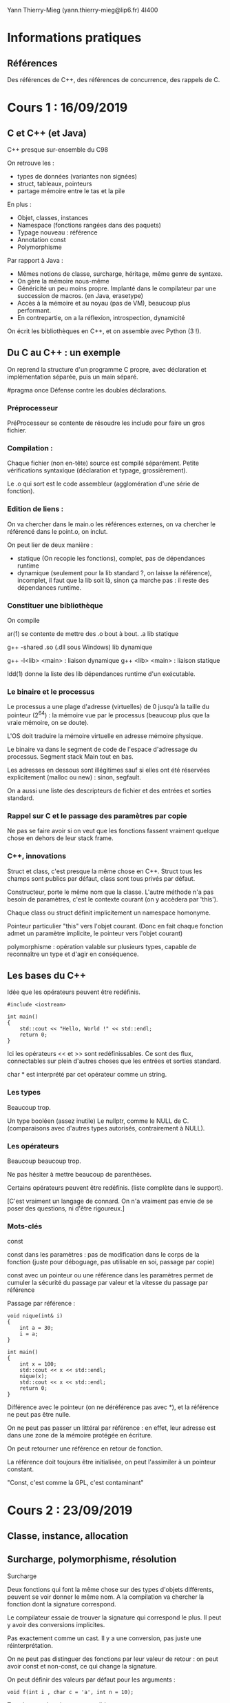 #+TITLE : Prise de notes CM 4I400 PSCR
#+PROPERTY: header-args :mkdirp yes
#+STARTUP: inlineimages

Yann Thierry-Mieg (yann.thierry-mieg@lip6.fr)
4I400

* Informations pratiques

** Références

Des références de C++, des références de concurrence, des rappels de C.


* Cours 1 : 16/09/2019

** C et C++ (et Java)

C++ presque sur-ensemble du C98

On retrouve les :

- types de données (variantes non signées)
- struct, tableaux, pointeurs
- partage mémoire entre le tas et la pile

En plus :

- Objet, classes, instances
- Namespace (fonctions rangées dans des paquets)
- Typage nouveau : référence
- Annotation const
- Polymorphisme


Par rapport à Java :

- Mêmes notions de classe, surcharge, héritage, même genre de syntaxe.
- On gère la mémoire nous-même
- Généricité un peu moins propre. Implanté dans le compilateur par une succession de macros. (en Java, erasetype)
- Accès à la mémoire et au noyau (pas de VM), beaucoup plus performant.
- En contrepartie, on a la réflexion, introspection, dynamicité

On écrit les bibliothèques en C++, et on assemble avec Python (3 !).

** Du C au C++ : un exemple

On reprend la structure d'un programme C propre, avec déclaration et implémentation séparée, puis un main séparé.

#pragma once
Défense contre les doubles déclarations.

*** Préprocesseur

PréProcesseur se contente de résoudre les include pour faire un gros fichier.

*** Compilation :

Chaque fichier (non en-tête) source est compilé séparément.
Petite vérifications syntaxique (déclaration et typage, grossièrement).

Le .o qui sort est le code assembleur (agglomération d'une série de fonction).

*** Edition de liens :

On va chercher dans le main.o les références externes, on va chercher le référencé dans le point.o, on inclut.

On peut lier de deux manière :
- statique (On recopie les fonctions), complet, pas de dépendances runtime
- dynamique (seulement pour la lib standard ?, on laisse la référence), incomplet, il faut que la lib soit là, sinon ça marche pas : il reste des dépendances runtime.

*** Constituer une bibliothèque

On compile 

ar(1) se contente de mettre des .o bout à bout.
.a lib statique

g++ -shared
.so (.dll sous Windows) lib dynamique

g++ -l<lib> <main> : liaison dynamique
g++ <lib> <main> : liaison statique

ldd(1) donne la liste des lib dépendances runtime d'un exécutable.

*** Le binaire et le processus

Le processus a une plage d'adresse (virtuelles) de 0 jusqu'à la taille du pointeur (2^64) : la mémoire vue par le processus (beaucoup plus que la vraie mémoire, on se doute).

L'OS doit traduire la mémoire virtuelle en adresse mémoire physique.

Le binaire va dans le segment de code de l'espace d'adressage du processus.
Segment stack
Main tout en bas.

Les adresses en dessous sont illégitimes sauf si elles ont été réservées explicitement (malloc ou new) : sinon, segfault.

On a aussi une liste des descripteurs de fichier et des entrées et sorties standard.

*** Rappel sur C et le passage des paramètres par copie

Ne pas se faire avoir si on veut que les fonctions fassent vraiment quelque chose en dehors de leur stack frame.

*** C++, innovations

Struct et class, c'est presque la même chose en C++.
Struct tous les champs sont publics par défaut, class sont tous privés par défaut.

Constructeur, porte le même nom que la classe.
L'autre méthode n'a pas besoin de paramètres, c'est le contexte courant (on y accèdera par 'this').

Chaque class ou struct définit implicitement un namespace homonyme.

Pointeur particulier "this" vers l'objet courant.
(Donc en fait chaque fonction admet un paramètre implicite, le pointeur vers l'objet courant)

polymorphisme : opération valable sur plusieurs types, capable de reconnaître un type et d'agir en conséquence.

** Les bases du C++

Idée que les opérateurs peuvent être redéfinis.

#+BEGIN_SRC c++
  #include <iostream>

  int main()
  {
	  std::cout << "Hello, World !" << std::endl;
	  return 0;
  }
#+END_SRC

Ici les opérateurs << et >> sont redéfinissables. Ce sont des flux, connectables sur plein d'autres choses que les entrées et sorties standard.

char * est interprété par cet opérateur comme un string.

*** Les types

Beaucoup trop.

Un type booléen (assez inutile)
Le nullptr, comme le NULL de C. (comparaisons avec d'autres types autorisés, contrairement à NULL).

*** Les opérateurs

Beaucoup beaucoup trop.

Ne pas hésiter à mettre beaucoup de parenthèses.

Certains opérateurs peuvent être redéfinis. (liste complète dans le support).

[C'est vraiment un langage de connard. On n'a vraiment pas envie de se poser des questions, ni d'être rigoureux.]

*** Mots-clés

const

const dans les paramètres : pas de modification dans le corps de la fonction (juste pour déboguage, pas utilisable en soi, passage par copie)

const avec un pointeur ou une référence dans les paramètres permet de cumuler la sécurité du passage par valeur et la vitesse du passage par référence

Passage par référence :

#+BEGIN_SRC c++
  void nique(int& i)
  {
	  int a = 30;
	  i = a;
  }

  int main()
  {
	  int x = 100;
	  std::cout << x << std::endl;
	  nique(x);
	  std::cout << x << std::endl;
	  return 0;
  }
#+END_SRC

Différence avec le pointeur (on ne déréférence pas avec *), et la référence ne peut pas être nulle.

On ne peut pas passer un littéral par référence : en effet, leur adresse est dans une zone de la mémoire protégée en écriture.

On peut retourner une référence en retour de fonction.

La référence doit toujours être initialisée, on peut l'assimiler à un pointeur constant.

"Const, c'est comme la GPL, c'est contaminant"


* Cours 2 : 23/09/2019

** Classe, instance, allocation

** Surcharge, polymorphisme, résolution

#+BEGIN_DEFINITION
Surcharge

Deux fonctions qui font la même chose sur des types d'objets différents, peuvent se voir donner le même nom.
A la compilation va chercher la fonction dont la signature correspond.

Le compilateur essaie de trouver la signature qui correspond le plus. Il peut y avoir des conversions implicites.

Pas exactement comme un cast. Il y a une conversion, pas juste une réinterprétation.

On ne peut pas distinguer des fonctions par leur valeur de retour : on peut avoir const et non-const, ce qui change la signature.
#+END_DEFINITION

On peut définir des valeurs par défaut pour les arguments :

#+BEGIN_SRC c++
  void f(int i , char c = 'a', int n = 10);
#+END_SRC

Tous les appels suivants sont valides :

#+BEGIN_SRC c++
  f(1, 'c', 2);
  f(2, 'z'); // Correspond à f(2, 'z', 10)
  f(2); // Correspond à f(2, 'a', 10)
#+END_SRC

Les méthodes d'une classe peuvent être surchargées.


Le but est de faire en sorte que tous les objets soient initialisés. De préférence une seule fois.

#+BEGIN_DEFINITION
Un constructeur est une méthode spéciale d'une classe :

- Porte le même nom que la classe
- Ne renvoie pas de résultats
- Peut prendre des paramètres
- Peut être surchargée
- Ne peut pas être invoquée explicitement
- Implicitement et automatiquement invoquée lors de la déclaration dans la pile ou allocation dynamique dans le tas.
#+END_DEFINITION

*** new

Il faut distinguer l'espace d'adressage virtuel et la mémoire physique.

Le principe de new (et de malloc aussi, en fait), c'est de réserver une zone de l'espace d'adressage et de créer une correspondance avec la mémoire physique.

*** Initialisation

Une variable ou une méthode statique instanciée n'est pas logée dans la section de pile correspondant à la méthode, mais dans la section de code de l'espace d'adressage.

*** Opérateurs

On peut redéfinir les opérateurs pour une classe bien précise.

Le but d'un opérateur est de fournir une notation plus conventionnelle et lisible que les notations fonctionnelles pointées.

Donc on peut surcharger un opérateur :
- Par une fonction. Au moins une opérande doit être de type classe
- Par une méthode d'une classe : La première opérande est l'objet pour laquelle la méthode est invoquée.

*** Destructeurs

Chaque fois qu'une instance est supprimée, seul ce qui a été mis dans la pile est supprimé automatiquement. Ce qui a été alloué dynamiquement doit être enlevé manuellement.

*** Forme canonique d'une classe

Si la classe qu'on créé fait de l'allocation dynamique dans le tas, il est de bon ton de s'assurer que cette classe dispose de :
- Un constructeur par copie
- Opérateur d'affectation
- Un destructeur

De plus, pour toutes les classes :
- Un constructeur vide, qui initialise directement à des bonnes valeurs.

*** Déclaration d'amitié

Toute fonction peut être déclarée amie d'une ou plusieurs classes.

Une fonction amie peut accéder directement aux éléments privés de la classe, sans passer par une méthode.


* Cours 3 : 30/09/2019

** Template

#+BEGIN_SRC c++
  template <typename T>
  T sum (T a, T b)
  {
	  return a + b;
  }
#+END_SRC

(classname fonctionne aussi)

Le compilateur va générer une fonction qui correspond au type.

Directement dans les fichiers d'en-tête.

On peut forcer une promotion de type :

#+BEGIN_SRC c++
  sum<string>('a', 'b');
#+END_SRC

On peut faire la même chose avec des classes

#+BEGIN_SRC c++
  template <typename T>
  class mypair {
	  T values[2];
  public:
	  mypair(T first, T second) {
		  values[0] = first;
		  values[1] = second;
	  }
  };
#+END_SRC

auto mot-clé introduit en C++11, permet au compilateur d'inférer le type de données.

#+BEGIN_SRC c++
  auto d = 5.0;
  auto i = 1 + 2;
#+END_SRC

On peut mettre auto en retour de fonction à partir de C++14

Existe en copie (auto) et en référence (auto &)

Pratique mais casse-gueule.

** La bibliothèque standard

*** La lib standard C

Apparemment, la bibliothèque standard de C est "vide".

Inclut la lib standard du C.

Pour se servir d'une bibliothèque C :

#+BEGIN_SRC c++
  extern "C" {

	  // Déclaration des fonctions et en-têtes C

  }
#+END_SRC

*** La lib standard C++

- iosfwd : en-têtes
- flux I/O standard
- flux fichiers (lecture écriture simultanée) : Descripteur de fichier, mais par flux.
- sstream (tampons mémoire).

Le flux vient de l'idée qu'on ne veut pas surallouer. Dans une opération complexe, on préfère faire les opérations simples successives sur un même objet dynamique, le flux.

*** Utility

Les opérateurs relatifs sont définis ici.

Le == entre les strings en C++ compare les noms (en C, il compare les pointeurs).
Le + entre une string et un entier se comprend comme de l'arithmétique des pointeurs : on se décale dans la string.

*** Les REGEX

Dans le cas des données simples, peut permettre de se passer d'une grammaire et d'un parser.
Peut manipuler les strings comme sed ou awk aurait permis de le faire.

** Les conteneurs

Il en existe un certain nombre dans la lib standard

*** Vector
Stockage contigu en mémoire. Accès à n'importe quel élément en temps constant.

Stockage compact, pas de surcoût mémoire.
C'est la manière canonique de faire de l'allocation dynamique (plus que new ou malloc).

Bonne continuité spatiale, se cache bien.

Insertion en milieu de vecteur : O(n)

*** List
Liste doublement chaînée.
Insertion en milieu de liste O(1) : d'autres
Pas cachable : mauvaise continuité

*** dequeue
Pareil que le vecteur, mais queue à deux fins : les opérations en queue et en tête sont très peu chères (par rapport au vecteur, pour qui les opérations en tête sont coûteuses)

*** set
Arbre binaire (R/N)
Très bon pour la recherche : log(n)
Efficace pour l'insertion : log(n)

*** Points communs

T le type des éléments
allocateur
Comparaison, hachage

begin et end : itérateurs pratiques (end est past the end)

Mais c'est tout.

Tous les itérateurs ne se valent pas. Selon le conteneur, plus ou moins d'opérateurs sont supportés.

[[./CM3/iterateurs.jpg][Tableau des itérateurs]]

*** Les conteneurs associatifs

*** Hachage

Il y a toujours des collisions.

On obtient une valeur difficilement réversible.

On fait % le nombre d'éléments du bucket : endroit où je vais chercher dans ma table.

Comparaison d'égalité.


La seule manière d'être dans un mauvais jour, c'est la collision (plutôt la modulo-collision) : on chaîne les structures de dépassement à la première en mode liste chaînée.

Une bonne fonction de hachage est uniforme, on remplit bien les buckets.
Une mauvaise fonction de hachage met tous les éléments dans le même bucket, qui devient une très longue liste chaînée.

On aime aussi bien les fonctions de hachage qui mettent loin les entrées proches les unes des autres.

*** Memory

Ensemble de pointeurs intelligents, capables de désallouer la mémoire dès qu'un compteur de références tombe à 0 (version unique et partagée).


* Cours 4 : 07/10/2019

** Les conteneurs, suites

*** algorithms

Un ensemble de fonctions utiles présents sur la plupart des conteneurs.

Se séparent entre les algorithmes sans modification, et les algorithmes avec modification.

Plusieurs genres de fonction de recherche :
- Rendent un itérateur sur le résultat.

remove va juste shift les trucs enlevés à la fin, et changer la valeur de l'itérateur end sur la première des valeurs supprimées (soit juste après la fin des )
erase va effectivement supprimer les cases.

Remove rend un itérateur vers le premier élément qu'on a foutu à la fin, si on la met dans une variable auto on peut ensuite erase à partir de la variable.

*** Aparté sur les pointeurs de fonction, foncteurs et lambdas

En C

#+BEGIN_SRC c
  int foo(int x)
  {
	  return x;
  }

  int main()
  {
	  int (*fcnPtr) (int) = foo; // pointeur d'un fonction qui prend int et qui rend int
		  (*fcnPtr)(5);
	  fcnPtr(5);
	  return 0;
  }

#+END_SRC

Notion de foncteur étend le pointeur de fonction.
[Reprendre]

Sinon, pointeur sur des fonctions anonymes (lambda)

[] (paramètres) -> type_retour {corps} peut remplacer un pointeur de fonction.
[=variable_contexte], [=] par copie tout, [&] par référence tout : permet de capturer des variables du contexte local pour les donner à lambda.

#+BEGIN_QUOTE
Pointeur du tableau nu est homogène à un itérateur.
#+END_QUOTE

** Programmation concurrente

On n'arrive pas à dépasser 5GHz.

L'augmentation des transistors passe par l'augmentation du nombre de coeurs.

Il faut gérer la concurrence.

*** Problèmes

L'exécution n'est plus séquentielle.
Enormément d'actions ne sont pas liées logiquement et chronologiquement les unes entre les autres.

Plein d'exécutions possibles du programme.

K étapes, N threads \to K^N entrelacements.

On doit correctement introduire un certain nombre de synchronisations, pour exprimer explicitement les précédences entre les fils.

On réduit le champ des exécutions légitimes du programme, de manière à s'assurer de ce qu'on veut.

*** Loi d'Amdahl

Chaque algorithmes dispose d'une partie séquentielle (pas accélérable) et une partie parallélisable (accélérable de manière proportionnelle en )

On plafonne à partir du moment où n le nombres de processeurs dépasse les opérations après découpage.

*** Problèmes, suite

**** Ressources critiques, non-atomicité, conditions de course

Ressources aux accès concurrents : ressources critiques.
Pas d'atomicité des instructions du C++ (et même pas en C non plus). 1 ligne de C++ produit N instructions assembleur impossibles à compter.
C est un peu meilleur, on a presque une correspondance 1 pour 1.
Data Race Condition : Celui qui a écrit en dernier a raison sur la valeur de la variable.

**** Interblocages

Chacun demande une ressource pas dans le même ordre, si on manque de chance, on peut bloquer tous les fils.
Problème des philosophes, Edgar Dijkstra (1955).

**** Non-déterminisme

Explosion de l'espace d'état : on a plein d'exécutions possibles.
On ne fait aucune hypothèse sur l'ordonnanceur, il fait ce qu'il veut, on ne le contrôle pas.

On doit penser à l'ordonnanceur comme mon ennemi (c'est le Malin Génie), pour s'assurer de ce que l'exécution se passe comme on veut.

Difficulté de reproduire les problèmes.

La distribution de probabilité est en effet défavorable aux fautes de concurrence.
La commutation doit se passer au pire moment pour que la faute se produise : très peu probable sur un nombre fini d'exécutions.
Mais avec un nombre d'exécutions qui augmente, la proba tend vers 1.

** Les fils d'exécution du C++11

POSIX intègre les fils d'exécution dans la bibliothèque standard de C : spécifique aux machines POSIX.
C++11 l'intègre directement dans le langage.

Les fils d'exécution n'ont aucune protection sur leur pile par rapport aux autres fils d'exécution du même processus lourd : *espace d'adressage commun !!!!*

Chaque thread soit avoir  :
- Un mini-PCB (avec son pointeur de pile et son PC)
- une pile
- Tous ses attributs utilisés par l'ordonnanceur
- Traitement des signaux

En gros tout ce qui implique les interactions avec le noyau en tant que processus indépendant.

#+BEGIN_THEOREM
Les printf peuvent masquer les erreurs : printf est une E/S, elle force l'ordonnancement, on réduit l'espace d'état.
#+END_THEOREM

*** std::thread

A l'instanciation, on lui passe un pointeur de fonction, puis les arguments de la fonction.

L'objet thread se termine quand il sort de la fonction : il est en état "zombie" (pas vraiment, mais c'est l'idée). Un join permet de récupérer son état.

#+BEGIN_SRC c++
  #include <iostream>
  #include <thread>

  void foo()
  {
	  // Faire des trucs
  }

  int main()
  {
	  // Créer un thread avec foo un pointeur de fonction
	  std::thread first (foo);

	  // On peut faire d'autres trucs ici

	  first.join(); // On attend first.

	  std::cout << "foo completed" << std::endl;
	  return 0;
  }

#+END_SRC

Passage de paramètres :

Passage de références pose problème : autant une variable par copie est toujours valable dans une fonction (elles sont copiées localement, elles vivent dans la pile de la fonction), autant une référence (soit un pointeur déjà déréférencé) peut bien mourir (arrêter d'être légitime) à n'importe quelle moment de la vie du thread, sans que ce soit controllable par lui.

C'est au programmeur de garantir sa vie.

Elle est passée avec std::ref (référence) ou std::cref (pointeur).

Pas de valeur de retour de la fonction passée au thread : il faut modifier des données partagées (attention à la synchronisation).

#+BEGIN_SRC c++
  void f1(int n, bool b);
  void f2(int& n);

  int main()
  {
	  int value = 0;
	  std::thread t1(f1, value + 1, true);
	  std::thread t2(f2, std::ref(value));

	  // Faire des trucs
	  t1.join();
	  t2.join();
	  return 0;
  }
#+END_SRC

**** yield

Demande explicite (pas contraignante) de commutation.
Laisse l'occasion aux autres threads de prendre la main.
Dépend des plateformes (évident : implique l'ordonnanceur)

**** sleep_for et sleep_until

Endormir le thread qui appelle.
Variante sleep_until.

La durée du sleep n'est pas garantie : au moins la durée demandée, mais en fait plus.

Vivent dans le namespace this_thread

**** thread détaché

Détacher un thread permet de ne pas mettre de join, ils se termineront avec le main. (On ne doit pas avoir bien besoin de lui, si ce qu'il fait n'a pas besoin d'être join). Cas typique : statistiques d'arrière-plan.

*** std::atomic

atomic_boolean_flag

[Ajouter slides Carlinet]

Garantit l'atomicité de seulement un certain nombre d'opérations (seules les opérations bit par bit).



* Annexes

Les supports de cours :

[[./CM1/cours1.pdf][Cours 1]]
[[./CM2/cours2.pdf][Cours 2]]
[[./CM3/cours3.pdf][Cours 3]]
[[./CM4/cours4.pdf][Cours 4]]


